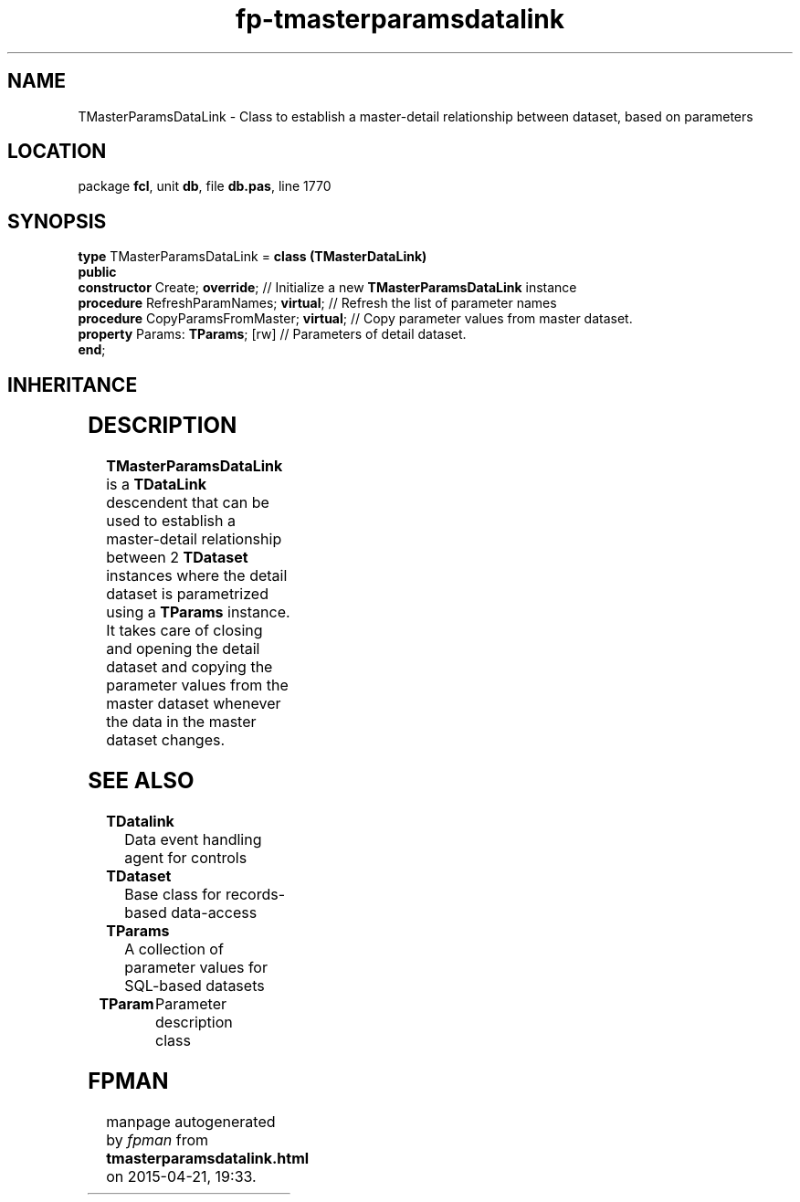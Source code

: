 .\" file autogenerated by fpman
.TH "fp-tmasterparamsdatalink" 3 "2014-03-14" "fpman" "Free Pascal Programmer's Manual"
.SH NAME
TMasterParamsDataLink - Class to establish a master-detail relationship between dataset, based on parameters
.SH LOCATION
package \fBfcl\fR, unit \fBdb\fR, file \fBdb.pas\fR, line 1770
.SH SYNOPSIS
\fBtype\fR TMasterParamsDataLink = \fBclass (TMasterDataLink)\fR
.br
\fBpublic\fR
  \fBconstructor\fR Create; \fBoverride\fR;            // Initialize a new \fBTMasterParamsDataLink\fR instance
  \fBprocedure\fR RefreshParamNames; \fBvirtual\fR;    // Refresh the list of parameter names
  \fBprocedure\fR CopyParamsFromMaster; \fBvirtual\fR; // Copy parameter values from master dataset.
  \fBproperty\fR Params: \fBTParams\fR; [rw]           // Parameters of detail dataset.
.br
\fBend\fR;
.SH INHERITANCE
.TS
l l
l l
l l
l l
l l
l l.
\fBTMasterParamsDataLink\fR	Class to establish a master-detail relationship between dataset, based on parameters
\fBTMasterDataLink\fR	Datalink for Master-Detail relationships between datasets.
\fBTDetailDataLink\fR	Represents the link between a detail data source and a master datasource.
\fBTDataLink\fR	Data event handling agent for controls
\fBTPersistent\fR, \fBIFPObserved\fR	
\fBTObject\fR	
.TE
.SH DESCRIPTION
\fBTMasterParamsDataLink\fR is a \fBTDataLink\fR descendent that can be used to establish a master-detail relationship between 2 \fBTDataset\fR instances where the detail dataset is parametrized using a \fBTParams\fR instance. It takes care of closing and opening the detail dataset and copying the parameter values from the master dataset whenever the data in the master dataset changes.


.SH SEE ALSO
.TP
.B TDatalink
Data event handling agent for controls
.TP
.B TDataset
Base class for records-based data-access
.TP
.B TParams
A collection of parameter values for SQL-based datasets
.TP
.B TParam
Parameter description class

.SH FPMAN
manpage autogenerated by \fIfpman\fR from \fBtmasterparamsdatalink.html\fR on 2015-04-21, 19:33.


